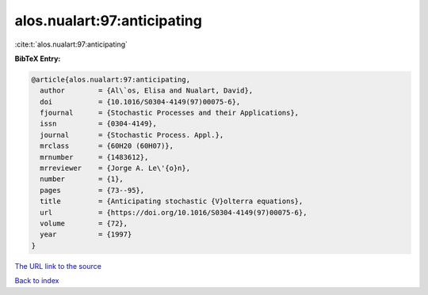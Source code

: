alos.nualart:97:anticipating
============================

:cite:t:`alos.nualart:97:anticipating`

**BibTeX Entry:**

.. code-block:: bibtex

   @article{alos.nualart:97:anticipating,
     author        = {Al\`os, Elisa and Nualart, David},
     doi           = {10.1016/S0304-4149(97)00075-6},
     fjournal      = {Stochastic Processes and their Applications},
     issn          = {0304-4149},
     journal       = {Stochastic Process. Appl.},
     mrclass       = {60H20 (60H07)},
     mrnumber      = {1483612},
     mrreviewer    = {Jorge A. Le\'{o}n},
     number        = {1},
     pages         = {73--95},
     title         = {Anticipating stochastic {V}olterra equations},
     url           = {https://doi.org/10.1016/S0304-4149(97)00075-6},
     volume        = {72},
     year          = {1997}
   }
`The URL link to the source <https://doi.org/10.1016/S0304-4149(97)00075-6>`_


`Back to index <../By-Cite-Keys.html>`_
